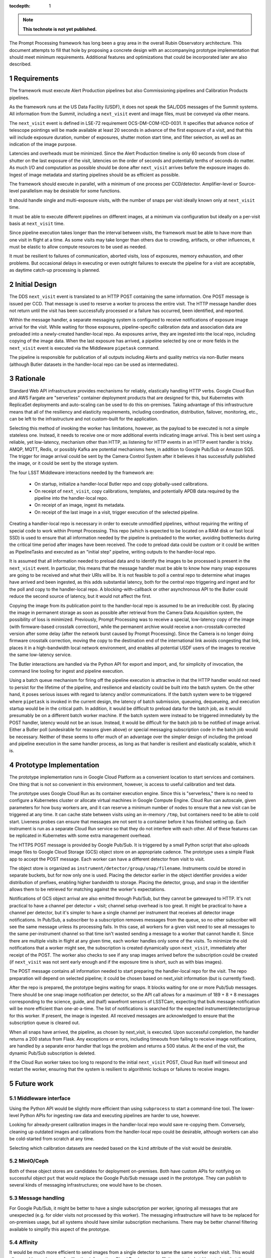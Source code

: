 :tocdepth: 1

.. Please do not modify tocdepth; will be fixed when a new Sphinx theme is shipped.

.. sectnum::

.. TODO: Delete the note below before merging new content to the main branch.

.. note::

   **This technote is not yet published.**

The Prompt Processing framework has long been a gray area in the overall Rubin Observatory architecture.
This document attempts to fill that hole by proposing a concrete design with an accompanying prototype implementation that should meet minimum requirements.
Additional features and optimizations that could be incorporated later are also described.

Requirements
============

The framework must execute Alert Production pipelines but also Commissioning pipelines and Calibration Products pipelines.

As the framework runs at the US Data Facility (USDF), it does not speak the SAL/DDS messages of the Summit systems.
All information from the Summit, including a ``next_visit`` event and image files, must be conveyed via other means.

The ``next_visit`` event is defined in LSE-72 requirement OCS-DM-COM-ICD-0031.
It specifies that advance notice of telescope pointings will be made available at least 20 seconds in advance of the first exposure of a visit, and that this will include exposure duration, number of exposures, shutter motion start time, and filter selection, as well as an indication of the image purpose.

Latencies and overheads must be minimized.
Since the Alert Production timeline is only 60 seconds from close of shutter on the last exposure of the visit, latencies on the order of seconds and potentially tenths of seconds do matter.
As much I/O and computation as possible should be done after ``next_visit`` arrives before the exposure images do.
Ingest of image metadata and starting pipelines should be as efficient as possible.

The framework should execute in parallel, with a minimum of one process per CCD/detector.
Amplifier-level or Source-level parallelism may be desirable for some functions.

It should handle single and multi-exposure visits, with the number of snaps per visit ideally known only at ``next_visit`` time.

It must be able to execute different pipelines on different images, at a minimum via configuration but ideally on a per-visit basis at ``next_visit`` time.

Since pipeline execution takes longer than the interval between visits, the framework must be able to have more than one visit in flight at a time.
As some visits may take longer than others due to crowding, artifacts, or other influences, it must be elastic to allow compute resources to be used as needed.

It must be resilient to failures of communication, aborted visits, loss of exposures, memory exhaustion, and other problems.
But occasional delays in executing or even outright failures to execute the pipeline for a visit are acceptable, as daytime catch-up processing is planned.


Initial Design
==============

The DDS ``next_visit`` event is translated to an HTTP POST containing the same information.
One POST message is issued per CCD.
That message is used to reserve a worker to process the entire visit.
The HTTP message handler does not return until the visit has been successfully processed or a failure has occurred, been identified, and reported.

Within the message handler, a separate messaging system is configured to receive notifications of exposure image arrival for the visit.
While waiting for those exposures, pipeline-specific calibration data and association data are preloaded into a newly-created handler-local repo.
As exposures arrive, they are ingested into the local repo, including copying of the image data.
When the last exposure has arrived, a pipeline selected by one or more fields in the ``next_visit`` event is executed via the Middleware ``pipetask`` command.

The pipeline is responsible for publication of all outputs including Alerts and quality metrics via non-Butler means (although Butler datasets in the handler-local repo can be used as intermediates).

Rationale
=========

Standard Web API infrastructure provides mechanisms for reliably, elastically handling HTTP verbs.
Google Cloud Run and AWS Fargate are "serverless" container deployment products that are designed for this, but Kubernetes with ReplicaSet deployments and auto-scaling can be used to do this on-premises.
Taking advantage of this infrastructure means that all of the resiliency and elasticity requirements, including coordination, distribution, failover, monitoring, etc., can be left to the infrastructure and not custom-built for the application.

Selecting this method of invoking the worker has limitations, however, as the payload to be executed is not a simple stateless one.
Instead, it needs to receive one or more additional events indicating image arrival.
This is best sent using a reliable, yet low-latency, mechanism other than HTTP, as listening for HTTP events in an HTTP event handler is tricky.
AMQP, MQTT, Redis, or possibly Kafka are potential mechanisms here, in addition to Google Pub/Sub or Amazon SQS.
The trigger for image arrival could be sent by the Camera Control System after it believes it has successfully published the image, or it could be sent by the storage system.

The four LSST Middleware interactions needed by the framework are:

 * On startup, initialize a handler-local Butler repo and copy globally-used calibrations.
 * On receipt of ``next_visit``, copy calibrations, templates, and potentially APDB data required by the pipeline into the handler-local repo.
 * On receipt of an image, ingest its metadata.
 * On receipt of the last image in a visit, trigger execution of the selected pipeline.

Creating a handler-local repo is necessary in order to execute unmodified pipelines, without requiring the writing of special code to work within Prompt Processing.
This repo (which is expected to be located on a RAM disk or fast local SSD) is used to ensure that all information needed by the pipeline is preloaded to the worker, avoiding bottlenecks during the critical time period after images have been received.
The code to preload data could be custom or it could be written as PipelineTasks and executed as an "initial step" pipeline, writing outputs to the handler-local repo.

It is assumed that all information needed to preload data and to identify the images to be processed is present in the ``next_visit`` event.
In particular, this means that the message handler must be able to know how many snap exposures are going to be received and what their URIs will be.
It is not feasible to poll a central repo to determine what images have arrived and been ingested, as this adds substantial latency, both for the central repo triggering and ingest and for the poll and copy to the handler-local repo.
A blocking-with-callback or other asynchronous API to the Butler could reduce the second source of latency, but it would not affect the first.

Copying the image from its publication point to the handler-local repo is assumed to be an irreducible cost.
By placing the image in permanent storage as soon as possible after retrieval from the Camera Data Acquisition system, the possibility of loss is minimized.
Previously, Prompt Processing was to receive a special, low-latency copy of the image (with firmware-based crosstalk correction), while the permanent archive would receive a non-crosstalk-corrected version after some delay (after the network burst caused by Prompt Processing).
Since the Camera is no longer doing firmware crosstalk correction, moving the copy to the destination end of the international link avoids congesting that link, places it in a high-bandwidth local network environment, and enables all potential USDF users of the images to receive the same low-latency service.

The Butler interactions are handled via the Python API for export and import, and, for simplicity of invocation, the command line tooling for ingest and pipeline execution.

Using a batch queue mechanism for firing off the pipeline execution is attractive in that the HTTP handler would not need to persist for the lifetime of the pipeline, and resilience and elasticity could be built into the batch system.
On the other hand, it poses serious issues with regard to latency and/or communications.
If the batch system were to be triggered where ``pipetask`` is invoked in the current design, the latency of batch submission, queueing, dequeueing, and execution startup would be in the critical path.
In addition, it would be difficult to preload data for the batch job, as it would presumably be on a different batch worker machine.
If the batch system were instead to be triggered immediately by the POST handler, latency would not be an issue.
Instead, it would be difficult for the batch job to be notified of image arrival.
Either a Butler poll (undesirable for reasons given above) or special messaging subscription code in the batch job would be necessary.
Neither of these seems to offer much of an advantage over the simpler design of including the preload and pipeline execution in the same handler process, as long as that handler is resilient and elastically scalable, which it is.


Prototype Implementation
========================

The prototype implementation runs in Google Cloud Platform as a convenient location to start services and containers.
One thing that is not so convenient in this environment, however, is access to useful calibration and test data.

The prototype uses Google Cloud Run as its container execution engine.
Since this is "serverless," there is no need to configure a Kubernetes cluster or allocate virtual machines in Google Compute Engine.
Cloud Run can autoscale, given parameters for how busy workers are, and it can reserve a minimum number of nodes to ensure that a new visit can be triggered at any time.
It can cache state between visits using an in-memory ``/tmp``, but containers need to be able to cold start.
Liveness probes can ensure that messages are not sent to a container before it has finished setting up.
Each instrument is run as a separate Cloud Run service so that they do not interfere with each other.
All of these features can be replicated in Kubernetes with some extra management overhead.

The HTTPS POST message is provided by Google Pub/Sub.
It is triggered by a small Python script that also uploads image files to Google Cloud Storage (GCS) object store on an appropriate cadence.
The prototype uses a simple Flask app to accept the POST message.
Each worker can have a different detector from visit to visit.

The object store is organized as ``instrument/detector/group/snap/filename``.
Instruments could be stored in separate buckets, but for now only one is used.
Placing the detector earlier in the object identifier provides a wider distribution of prefixes, enabling higher bandwidth to storage.
Placing the detector, group, and snap in the identifier allows them to be retrieved for matching against the worker's expectations.

Notifications of GCS object arrival are also emitted through Pub/Sub, but they cannot be gatewayed to HTTP.
It's not practical to have a channel per detector + visit; channel setup overhead is too great.
It might be practical to have a channel per detector, but it's simpler to have a single channel per instrument that receives all detector image notifications.
In Pub/Sub, a subscriber to a subscription removes messages from the queue, so no other subscriber will see the same message unless its processing fails.
In this case, all workers for a given visit need to see all messages to the same per-instrument channel so that time isn't wasted sending a message to a worker that cannot handle it.
Since there are multiple visits in flight at any given time, each worker handles only some of the visits.
To minimize the old notifications that a worker might see, the subscription is created dynamically upon ``next_visit``, immediately after receipt of the POST.
The worker also checks to see if any snap images arrived before the subscription could be created (if ``next_visit`` was not sent early enough and if the exposure time is short, such as with bias images).

The POST message contains all information needed to start preparing the handler-local repo for the visit.
The repo preparation will depend on selected pipeline; it could be chosen based on next_visit information (but is currently fixed).

After the repo is prepared, the prototype begins waiting for snaps.
It blocks waiting for one or more Pub/Sub messages.
There should be one snap image notification per detector, so the API call allows for a maximum of 189 + 8 + 8 messages corresponding to the science, guide, and (half) wavefront sensors of LSSTCam, expecting that bulk message notification will be more efficient than one-at-a-time.
The list of notifications is searched for the expected instrument/detector/group for this worker.
If present, the image is ingested.
All received messages are acknowledged to ensure that the subscription queue is cleared out.

When all snaps have arrived, the pipeline, as chosen by next_visit, is executed.
Upon successful completion, the handler returns a 200 status from Flask.
Any exceptions or errors, including timeouts from failing to receive image notifications, are handled by a separate error handler that logs the problem and returns a 500 status.
At the end of the visit, the dynamic Pub/Sub subscription is deleted.

If the Cloud Run worker takes too long to respond to the initial ``next_visit`` POST, Cloud Run itself will timeout and restart the worker, ensuring that the system is resilient to algorithmic lockups or failures to receive images.


Future work
===========

Middleware interface
--------------------

Using the Python API would be slightly more efficient than using ``subprocess`` to start a command-line tool.
The lower-level Python APIs for ingesting raw data and executing pipelines are harder to use, however.

Looking for already-present calibration images in the handler-local repo would save re-copying them.
Conversely, cleaning up outdated images and calibrations from the handler-local repo could be desirable, although workers can also be cold-started from scratch at any time.

Selecting which calibration datasets are needed based on the ``kind`` attribute of the visit would be desirable.

MinIO/Ceph
----------

Both of these object stores are candidates for deployment on-premises.
Both have custom APIs for notifying on successful object ``put`` that would replace the Google Pub/Sub message used in the prototype.
They can publish to several kinds of messaging infrastructures; one would have to be chosen.

Message handling
----------------

For Google Pub/Sub, it might be better to have a single subscription per worker, ignoring all messages that are unexpected (e.g. for older visits not processed by this worker).
The messaging infrastructure will have to be replaced for on-premises usage, but all systems should have similar subscription mechanisms.
There may be better channel filtering available to simplify this aspect of the prototype.

Affinity
--------

It would be much more efficient to send images from a single detector to same the same worker each visit.
This would allow caching and reuse of calibration information.
Cloud Run has some affinity controls, but it's not clear that they would be sufficient for this.
A custom on-premises ingress could likely do better.

Fanout
------

The current upload script sends a separate ``next_visit`` message for each detector.
In actual usage, a single ``next_visit`` message would likely be sent from the Summit to the USDF.
A USDF-based server (potentially the ingress mentioned above) would then translate this into multiple POSTs to the back-end worker infrastructure.

Output handling
---------------

It could be possible to build some standard output handling methods into the worker.
These could include retrieving certain products from the output collection in the handler-local repo and transmitting them elsewhere.
In particular, telemetry back to the Summit is specified as going over Kafka.
But it is not clear if this is beneficial over having this publication in Tasks within the pipeline.

Autoscaling
-----------

Configuring the auto-scaling properly to expand when a visit's processing runs long may take some tuning.
Ideally, a hot spare set of nodes large enough for a visit should be on standby at all times.

.. .. rubric:: References

.. Make in-text citations with: :cite:`bibkey`.

.. .. bibliography:: local.bib lsstbib/books.bib lsstbib/lsst.bib lsstbib/lsst-dm.bib lsstbib/refs.bib lsstbib/refs_ads.bib
..    :style: lsst_aa
